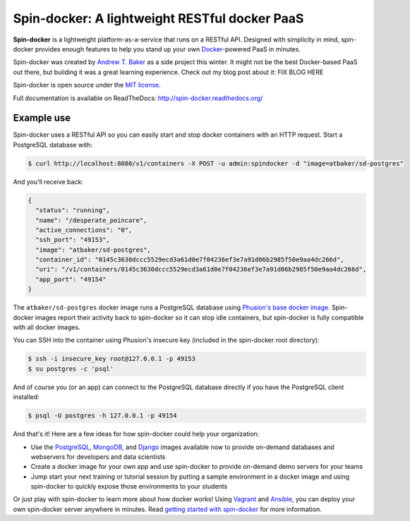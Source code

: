 Spin-docker: A lightweight RESTful docker PaaS
================================================

**Spin-docker** is a lightweight platform-as-a-service that runs on a RESTful API. Designed with simplicity in mind, spin-docker provides enough features to help you stand up your own `Docker <https://www.docker.io/>`_-powered PaaS in minutes.

Spin-docker was created by `Andrew T. Baker <http://www.andrewtorkbaker.com/>`_ as a side project this winter. It might not be the best Docker-based PaaS out there, but building it was a great learning experience. Check out my blog post about it: FIX BLOG HERE

Spin-docker is open source under the `MIT license <https://github.com/atbaker/spin-docker/blob/master/LICENSE>`_.

Full documentation is available on ReadTheDocs: http://spin-docker.readthedocs.org/

Example use
-----------

Spin-docker uses a RESTful API so you can easily start and stop docker containers with an HTTP request. Start a PostgreSQL database with:

.. code-block:: bash
    
    $ curl http://localhost:8080/v1/containers -X POST -u admin:spindocker -d "image=atbaker/sd-postgres"

And you'll receive back:

.. code-block:: json

    {
      "status": "running", 
      "name": "/desperate_poincare", 
      "active_connections": "0", 
      "ssh_port": "49153", 
      "image": "atbaker/sd-postgres", 
      "container_id": "0145c3630dccc5529ecd3a61d0e7f04236ef3e7a91d06b2985f50e9aa4dc266d", 
      "uri": "/v1/containers/0145c3630dccc5529ecd3a61d0e7f04236ef3e7a91d06b2985f50e9aa4dc266d", 
      "app_port": "49154"
    }

The ``atbaker/sd-postgres`` docker image runs a PostgreSQL database using `Phusion's base docker image <https://github.com/phusion/baseimage-docker>`_. Spin-docker images report their activity back to spin-docker so it can stop idle containers, but spin-docker is fully compatible with all docker images.

You can SSH into the container using Phusion's insecure key (included in the spin-docker root directory):

.. code-block:: bash
    
    $ ssh -i insecure_key root@127.0.0.1 -p 49153
    $ su postgres -c 'psql'

And of course you (or an app) can connect to the PostgreSQL database directly if you have the PostgreSQL client installed:

.. code-block:: bash

    $ psql -U postgres -h 127.0.0.1 -p 49154

And that's it! Here are a few ideas for how spin-docker could help your organization:

- Use the `PostgreSQL <https://github.com/atbaker/sd-postgres>`_, `MongoDB <https://github.com/atbaker/sd-mongo>`_, and `Django <https://github.com/atbaker/sd-django>`_ images available now to provide on-demand databases and webservers for developers and data scientists
- Create a docker image for your own app and use spin-docker to provide on-demand demo servers for your teams
- Jump start your next training or tutorial session by putting a sample environment in a docker image and using spin-docker to quickly expose those environments to your students

Or just play with spin-docker to learn more about how docker works! Using `Vagrant <http://www.vagrantup.com/>`_ and `Ansible <http://www.ansible.com/home>`_, you can deploy your own spin-docker server anywhere in minutes. Read `getting started with spin-docker <http://spin-docker.readthedocs.org/en/latest/getting_started.html>`_ for more information.
